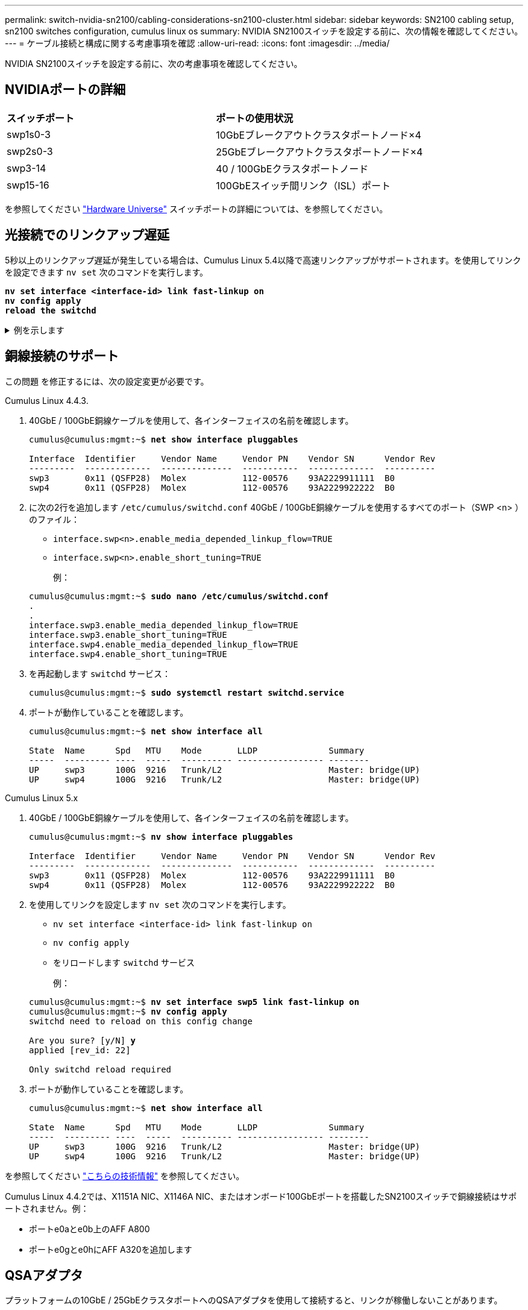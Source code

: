 ---
permalink: switch-nvidia-sn2100/cabling-considerations-sn2100-cluster.html 
sidebar: sidebar 
keywords: SN2100 cabling setup, sn2100 switches configuration, cumulus linux os 
summary: NVIDIA SN2100スイッチを設定する前に、次の情報を確認してください。 
---
= ケーブル接続と構成に関する考慮事項を確認
:allow-uri-read: 
:icons: font
:imagesdir: ../media/


[role="lead"]
NVIDIA SN2100スイッチを設定する前に、次の考慮事項を確認してください。



== NVIDIAポートの詳細

|===


| *スイッチポート* | *ポートの使用状況* 


 a| 
swp1s0-3
 a| 
10GbEブレークアウトクラスタポートノード×4



 a| 
swp2s0-3
 a| 
25GbEブレークアウトクラスタポートノード×4



 a| 
swp3-14
 a| 
40 / 100GbEクラスタポートノード



 a| 
swp15-16
 a| 
100GbEスイッチ間リンク（ISL）ポート

|===
を参照してください https://hwu.netapp.com/Switch/Index["Hardware Universe"^] スイッチポートの詳細については、を参照してください。



== 光接続でのリンクアップ遅延

5秒以上のリンクアップ遅延が発生している場合は、Cumulus Linux 5.4以降で高速リンクアップがサポートされます。を使用してリンクを設定できます `nv set` 次のコマンドを実行します。

[listing, subs="+quotes"]
----
*nv set interface <interface-id> link fast-linkup on*
*nv config apply*
*reload the switchd*
----
.例を示します
[%collapsible]
====
[listing, subs="+quotes"]
----
cumulus@cumulus-cs13:mgmt:~$ *nv set interface swp5 link fast-linkup on*
cumulus@cumulus-cs13:mgmt:~$ *nv config apply*
*switchd need to reload on this config change*

Are you sure? [y/N] *y*
applied [rev_id: 22]

Only switchd reload required
----
====


== 銅線接続のサポート

この問題 を修正するには、次の設定変更が必要です。

[role="tabbed-block"]
====
.Cumulus Linux 4.4.3.
--
. 40GbE / 100GbE銅線ケーブルを使用して、各インターフェイスの名前を確認します。
+
[listing, subs="+quotes"]
----
cumulus@cumulus:mgmt:~$ *net show interface pluggables*

Interface  Identifier     Vendor Name     Vendor PN    Vendor SN      Vendor Rev
---------  -------------  --------------  -----------  -------------  ----------
swp3       0x11 (QSFP28)  Molex           112-00576    93A2229911111  B0
swp4       0x11 (QSFP28)  Molex           112-00576    93A2229922222  B0
----
. に次の2行を追加します `/etc/cumulus/switchd.conf` 40GbE / 100GbE銅線ケーブルを使用するすべてのポート（SWP <n> ）のファイル：
+
** `interface.swp<n>.enable_media_depended_linkup_flow=TRUE`
** `interface.swp<n>.enable_short_tuning=TRUE`
+
例：

+
[listing, subs="+quotes"]
----
cumulus@cumulus:mgmt:~$ *sudo nano /etc/cumulus/switchd.conf*
.
.
interface.swp3.enable_media_depended_linkup_flow=TRUE
interface.swp3.enable_short_tuning=TRUE
interface.swp4.enable_media_depended_linkup_flow=TRUE
interface.swp4.enable_short_tuning=TRUE
----


. を再起動します `switchd` サービス：
+
[listing, subs="+quotes"]
----
cumulus@cumulus:mgmt:~$ *sudo systemctl restart switchd.service*
----
. ポートが動作していることを確認します。
+
[listing, subs="+quotes"]
----
cumulus@cumulus:mgmt:~$ *net show interface all*

State  Name      Spd   MTU    Mode       LLDP              Summary
-----  --------- ----  -----  ---------- ----------------- --------
UP     swp3      100G  9216   Trunk/L2                     Master: bridge(UP)
UP     swp4      100G  9216   Trunk/L2                     Master: bridge(UP)
----


--
.Cumulus Linux 5.x
--
. 40GbE / 100GbE銅線ケーブルを使用して、各インターフェイスの名前を確認します。
+
[listing, subs="+quotes"]
----
cumulus@cumulus:mgmt:~$ *nv show interface pluggables*

Interface  Identifier     Vendor Name     Vendor PN    Vendor SN      Vendor Rev
---------  -------------  --------------  -----------  -------------  ----------
swp3       0x11 (QSFP28)  Molex           112-00576    93A2229911111  B0
swp4       0x11 (QSFP28)  Molex           112-00576    93A2229922222  B0
----
. を使用してリンクを設定します `nv set` 次のコマンドを実行します。
+
** `nv set interface <interface-id> link fast-linkup on`
** `nv config apply`
** をリロードします `switchd` サービス
+
例：

+
[listing, subs="+quotes"]
----
cumulus@cumulus:mgmt:~$ *nv set interface swp5 link fast-linkup on*
cumulus@cumulus:mgmt:~$ *nv config apply*
switchd need to reload on this config change

Are you sure? [y/N] *y*
applied [rev_id: 22]

Only switchd reload required
----


. ポートが動作していることを確認します。
+
[listing, subs="+quotes"]
----
cumulus@cumulus:mgmt:~$ *net show interface all*

State  Name      Spd   MTU    Mode       LLDP              Summary
-----  --------- ----  -----  ---------- ----------------- --------
UP     swp3      100G  9216   Trunk/L2                     Master: bridge(UP)
UP     swp4      100G  9216   Trunk/L2                     Master: bridge(UP)
----


--
====
を参照してください https://kb.netapp.com/Advice_and_Troubleshooting/Data_Storage_Systems/Fabric_Interconnect_and_Management_Switches/NVIDIA_SN2100_switch_fails_to_connect_using_40_100GbE_copper_cable["こちらの技術情報"^] を参照してください。

Cumulus Linux 4.4.2では、X1151A NIC、X1146A NIC、またはオンボード100GbEポートを搭載したSN2100スイッチで銅線接続はサポートされません。例：

* ポートe0aとe0b上のAFF A800
* ポートe0gとe0hにAFF A320を追加します




== QSAアダプタ

プラットフォームの10GbE / 25GbEクラスタポートへのQSAアダプタを使用して接続すると、リンクが稼働しないことがあります。

この問題 を解決するには、次の手順を実行します。

* 10GbEの場合は、swp1s0-3リンク速度を手動で10000に設定し、自動ネゴシエーションをoffに設定します。
* 25GbEの場合は、swp2s0-3のリンク速度を手動で25000に設定し、自動ネゴシエーションをoffに設定します。



NOTE: 10GbE / 25GbE QSAアダプタを使用する場合は、ブレークアウトされていない40GbE / 100GbEポート（swp3-swp14）に挿入します。ブレークアウト用に設定されたポートにQSAアダプタを挿入しないでください。



== ブレークアウトポートのインターフェイス速度を設定しています

スイッチポートのトランシーバによっては、スイッチインターフェイスの速度を固定速度に設定する必要があります。10GbEおよび25GbEブレークアウトポートを使用している場合は、自動ネゴシエーションがオフになっていることを確認し、スイッチのインターフェイス速度を設定します。

[role="tabbed-block"]
====
.Cumulus Linux 4.4.3.
--
例：

[listing, subs="+quotes"]
----
cumulus@cumulus:mgmt:~$ *net add int swp1s3 link autoneg off && net com*
--- /etc/network/interfaces     2019-11-17 00:17:13.470687027 +0000
+++ /run/nclu/ifupdown2/interfaces.tmp  2019-11-24 00:09:19.435226258 +0000
@@ -37,21 +37,21 @@
     alias 10G Intra-Cluster Node
     link-autoneg off
     link-speed 10000  *<---- port speed set*
     mstpctl-bpduguard yes
     mstpctl-portadminedge yes
     mtu 9216

auto swp1s3
iface swp1s3
     alias 10G Intra-Cluster Node
-    link-autoneg off
+    link-autoneg on
     link-speed 10000 *<---- port speed set*
     mstpctl-bpduguard yes
     mstpctl-portadminedge yes
     mtu 9216

auto swp2s0
iface swp2s0
     alias 25G Intra-Cluster Node
     link-autoneg off
     link-speed 25000 *<---- port speed set*
----
インターフェイスとポートのステータスを調べて、設定が適用されていることを確認します。

[listing, subs="+quotes"]
----
cumulus@cumulus:mgmt:~$ *net show interface*

State  Name      Spd    MTU    Mode        LLDP             Summary
-----  --------  -----  -----  ----------  ---------------  --------------------------------------
.
.
UP     swp1s0     10G   9216   Trunk/L2    cs07 (e4c)       Master: br_default(UP)
UP     swp1s1     10G   9216   Trunk/L2    cs07 (e4d)       Master: br_default(UP)
UP     swp1s2     10G   9216   Trunk/L2    cs08 (e4c)       Master: br_default(UP)
UP     swp1s3     10G   9216   Trunk/L2    cs08 (e4d)       Master: br_default(UP)
.
.
UP     swp3       40G   9216   Trunk/L2    cs03 (e4e)       Master: br_default(UP)
UP     swp4       40G   9216   Trunk/L2    cs04 (e4e)       Master: br_default(UP)
DN     swp5       N/A   9216   Trunk/L2                     Master: br_default(UP)
DN     swp6       N/A   9216   Trunk/L2                     Master: br_default(UP)
DN     swp7       N/A   9216   Trunk/L2                     Master: br_default(UP)
.
.
UP     swp15      100G  9216   BondMember  cs01 (swp15)     Master: cluster_isl(UP)
UP     swp16      100G  9216   BondMember  cs01 (swp16)     Master: cluster_isl(UP)
.
.
----
--
.Cumulus Linux 5.x
--
例：

[listing, subs="+quotes"]
----
cumulus@cumulus:mgmt:~$ *nv set interface swp1s3 link auto-negotiate off*
cumulus@cumulus:mgmt:~$ *nv set interface swp1s3 link speed 10G*
cumulus@cumulus:mgmt:~$ *nv show interface swp1s3*

link                                                                                            
  auto-negotiate        off                     off                     off                   
  duplex                full                    full                    full                  
  speed                 10G                     10G                     10G                   
  fec                   auto                    auto                    auto                  
  mtu                   9216                    9216                    9216                  
[breakout]                                                                                    
  state                 up                      up                      up
----
インターフェイスとポートのステータスを調べて、設定が適用されていることを確認します。

[listing, subs="+quotes"]
----
cumulus@cumulus:mgmt:~$ *nv show interface*

State  Name      Spd    MTU    Mode        LLDP             Summary
-----  --------  -----  -----  ----------  ---------------  --------------------------------------
.
.
UP     swp1s0     10G   9216   Trunk/L2    cs07 (e4c)       Master: br_default(UP)
UP     swp1s1     10G   9216   Trunk/L2    cs07 (e4d)       Master: br_default(UP)
UP     swp1s2     10G   9216   Trunk/L2    cs08 (e4c)       Master: br_default(UP)
UP     swp1s3     10G   9216   Trunk/L2    cs08 (e4d)       Master: br_default(UP)
.
.
UP     swp3       40G   9216   Trunk/L2    cs03 (e4e)       Master: br_default(UP)
UP     swp4       40G   9216   Trunk/L2    cs04 (e4e)       Master: br_default(UP)
DN     swp5       N/A   9216   Trunk/L2                     Master: br_default(UP)
DN     swp6       N/A   9216   Trunk/L2                     Master: br_default(UP)
DN     swp7       N/A   9216   Trunk/L2                     Master: br_default(UP)
.
.
UP     swp15      100G  9216   BondMember  cs01 (swp15)     Master: cluster_isl(UP)
UP     swp16      100G  9216   BondMember  cs01 (swp16)     Master: cluster_isl(UP)
.
.
----
--
====
.次の手順
link:install-cable-shelves-sn2100-cluster.html["NS224シェルフをスイッチ接続型ストレージとしてケーブル接続します"]。

